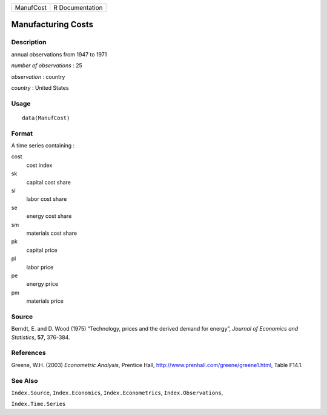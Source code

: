 ========= ===============
ManufCost R Documentation
========= ===============

Manufacturing Costs
-------------------

Description
~~~~~~~~~~~

annual observations from 1947 to 1971

*number of observations* : 25

*observation* : country

*country* : United States

Usage
~~~~~

::

   data(ManufCost)

Format
~~~~~~

A time series containing :

cost
   cost index

sk
   capital cost share

sl
   labor cost share

se
   energy cost share

sm
   materials cost share

pk
   capital price

pl
   labor price

pe
   energy price

pm
   materials price

Source
~~~~~~

Berndt, E. and D. Wood (1975) “Technology, prices and the derived demand
for energy”, *Journal of Economics and Statistics*, **57**, 376-384.

References
~~~~~~~~~~

Greene, W.H. (2003) *Econometric Analysis*, Prentice Hall,
http://www.prenhall.com/greene/greene1.html, Table F14.1.

See Also
~~~~~~~~

``Index.Source``, ``Index.Economics``, ``Index.Econometrics``,
``Index.Observations``,

``Index.Time.Series``
